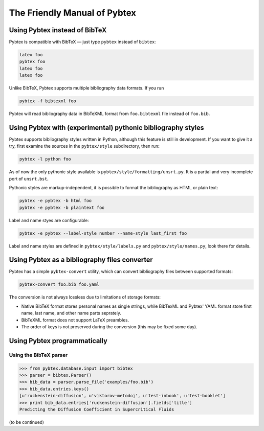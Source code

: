 =============================
The Friendly Manual of Pybtex
=============================

Using Pybtex instead of BibTeX
==============================

Pybtex is compatible with BibTeX — just type ``pybtex`` instead of
``bibtex``:

.. sourcecode:: bash

    latex foo
    pybtex foo
    latex foo
    latex foo

Unlike BibTeX, Pybtex supports multiple bibliography data formats. If you run

.. sourcecode:: bash

    pybtex -f bibtexml foo

Pybtex will read bibliography data in BibTeXML format from ``foo.bibtexml``
file instead of ``foo.bib``.
    
Using Pybtex with (experimental) pythonic bibliography styles
=============================================================

Pybtex supports bibliography styles written in Python, although this feature
is still in development. If you want to give it a try, first examine the
sources in the ``pybtex/style`` subdirectory, then run:

.. sourcecode:: bash

    pybtex -l python foo

As of now the only pythonic style available is
``pybtex/style/formatting/unsrt.py``. It is a partial and very incomplete port
of ``unsrt.bst``.

Pythonic styles are markup-independent, it is possible to format the
bibliography as HTML or plain text:

.. sourcecode:: bash

    pybtex -e pybtex -b html foo
    pybtex -e pybtex -b plaintext foo

Label and name styes are configurable:

.. sourcecode:: bash

    pybtex -e pybtex --label-style number --name-style last_first foo

Label and name styles are defined in ``pybtex/style/labels.py`` and
``pybtex/style/names.py``, look there for details.

Using Pybtex as a bibliography files converter
==============================================

Pybtex has a simple ``pybtex-convert`` utility, which can convert bibliography
files between supported formats:

.. sourcecode:: bash

    pybtex-convert foo.bib foo.yaml

The conversion is not always lossless due to limitations of storage formats:

- Native BibTeX format stores personal names as single strings, while BibTexML
  and Pybtex' YAML format store first name, last name, and other name parts
  seprately.

- BibTeXML format does not support LaTeX preambles.

- The order of keys is not preserved during the conversion (this may be fixed some day).

Using Pybtex programmatically
=============================

Using the BibTeX parser
-----------------------

.. sourcecode:: pycon

    >>> from pybtex.database.input import bibtex
    >>> parser = bibtex.Parser()
    >>> bib_data = parser.parse_file('examples/foo.bib')
    >>> bib_data.entries.keys()
    [u'ruckenstein-diffusion', u'viktorov-metodoj', u'test-inbook', u'test-booklet']
    >>> print bib_data.entries['ruckenstein-diffusion'].fields['title']
    Predicting the Diffusion Coefficient in Supercritical Fluids

(to be continued)
